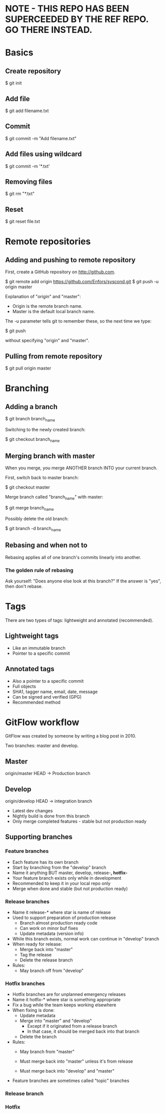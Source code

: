 * NOTE - THIS REPO HAS BEEN SUPERCEEDED BY THE REF REPO. GO THERE INSTEAD.

* Basics

** Create repository

$ git init

** Add file

$ git add filename.txt

** Commit

$ git commit -m "Add filename.txt"

** Add files using wildcard

$ git commit -m '*.txt'

** Removing files

$ git rm "*.txt"

** Reset

$ git reset file.txt

* Remote repositories

** Adding and pushing to remote repository

First, create a GitHub repository on http://github.com.

$ git remote add origin https://github.com/Enfors/syscond.git
$ git push -u origin master

Explanation of "origin" and "master":

- Origin is the remote branch name.
- Master is the default local branch name.

The -u parameter tells git to remember these, so the next time we type:

$ git push

without specifying "origin" and "master".

** Pulling from remote repository

$ git pull origin master

* Branching

** Adding a branch

$ git branch branch_name

Switching to the newly created branch:

$ git checkout branch_name

** Merging branch with master

When you merge, you merge ANOTHER branch INTO your current branch.

First, switch back to master branch:

$ git checkout master

Merge branch called "branch_name" with master:

$ git merge branch_name

Possibly delete the old branch:

$ git branch -d branch_name

** Rebasing and when not to

Rebasing applies all of one branch's commits linearly into another.

*** The golden rule of rebasing

Ask yourself: "Does anyone else look at this branch?"
If the answer is "yes", then don't rebase.

* Tags

There are two types of tags: lightweight and annotated (recommended).

** Lightweight tags

- Like an immutable branch
- Pointer to a specific commit

** Annotated tags

- Also a pointer to a specific commit
- Full objects
- SHA1, tagger name, email, date, message
- Can be signed and verified (GPG)
- Recommended method

* GitFlow workflow

GitFlow was created by someone by writing a blog post in 2010.

Two branches: master and develop.

** Master

origin/master HEAD -> Production branch

** Develop

origin/develop HEAD -> integration branch

- Latest dev changes
- Nightly build is done from this branch
- Only merge completed features - stable but not production ready

** Supporting branches

*** Feature branches

- Each feature has its own branch
- Start by branching from the "develop" branch
- Name it anything BUT master, develop, release-*, hotfix-*
- Your feature branch exists only while in development
- Recommended to keep it in your local repo only
- Merge when done and stable (but not production ready)

*** Release branches

- Name it release-* where star is name of release
- Used to support preparation of production release
  - Branch almost production ready code
  - Can work on minor buf fixes
  - Update metadata (version info)
- While this branch exists, normal work can continue in "develop" branch
- When ready for release:
  - Merge back into "master"
  - Tag the release
  - Delete the release branch
- Rules:
  - May branch off from "develop"
  
*** Hotfix branches

- Hotfix branches are for unplanned emergency releases
- Name it hotfix-* where star is something appropriate
- Fix a bug while the team keeps working elsewhere
- When fixing is done:
  - Update metadata
  - Merge into "master" and "develop"
    - Except if it originated from a release branch
    - In that case, it should be merged back into that branch
  - Delete the branch
- Rules:
  - May branch from "master"
  - Must merge back into "master" unless it's from release
  
  - Must merge back into "develop" and "master"
- Feature branches are sometimes called "topic" branches

*** Release branch

*** Hotfix
